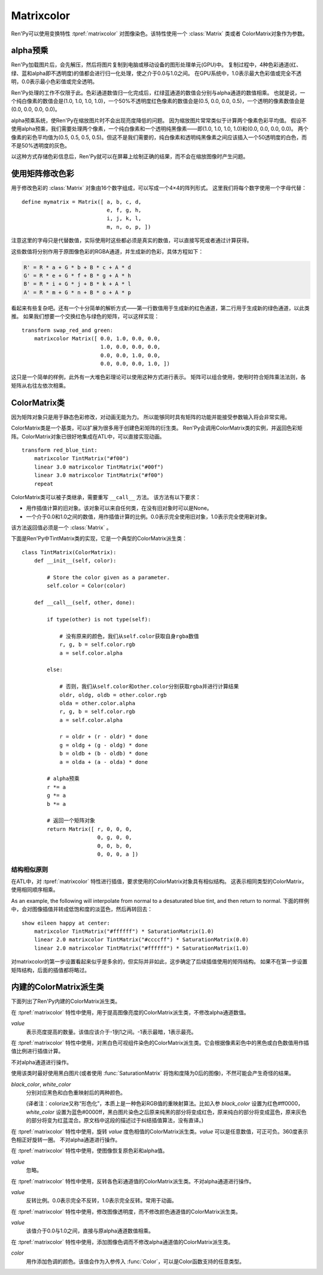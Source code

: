 .. _matrixcolor:

Matrixcolor
===========

Ren'Py可以使用变换特性 :tpref:`matrixcolor` 对图像染色。该特性使用一个 :class:`Matrix` 类或者 ColorMatrix对象作为参数。

.. _premultiplied-alpha-color:

alpha预乘
-------------

Ren'Py加载图片后，会先解压，然后将图片复制到电脑或移动设备的图形处理单元(GPU)中。
复制过程中，4种色彩通道(红、绿、蓝和alpha即不透明度)的值都会进行归一化处理，使之介于0.0与1.0之间。
在GPU系统中，1.0表示最大色彩值或完全不透明，0.0表示最小色彩值或完全透明。

Ren'Py处理的工作不仅限于此。色彩通道数值归一化完成后，红绿蓝通道的数值会分别与alpha通道的数值相乘。
也就是说，一个纯白像素的数值会是(1.0, 1.0, 1.0, 1.0)，一个50%不透明度红色像素的数值会是(0.5, 0.0, 0.0, 0.5)，一个透明的像素数值会是(0.0, 0.0, 0.0, 0.0)。

alpha预乘系统，使Ren'Py在缩放图片时不会出现亮度降低的问题。
因为缩放图片常常类似于计算两个像素色彩平均值。
假设不使用alpha预乘，我们需要处理两个像素，一个纯白像素和一个透明纯黑像素——即(1.0, 1.0, 1.0, 1.0)和(0.0, 0.0, 0.0, 0.0)。
两个像素的彩色平均值为(0.5, 0.5, 0.5, 0.5)。但这不是我们需要的，纯白像素和透明纯黑像素之间应该插入一个50透明度的白色，而不是50%透明度的灰色。

以这种方式存储色彩信息后，Ren'Py就可以在屏幕上绘制正确的结果，而不会在缩放图像时产生问题。

.. _using-a-matrix-to-change-colors:

使用矩阵修改色彩
-----------------

用于修改色彩的 :class:`Matrix` 对象由16个数字组成，可以写成一个4×4的阵列形式。
这里我们将每个数字使用一个字母代替：
::

    define mymatrix = Matrix([ a, b, c, d,
                               e, f, g, h,
                               i, j, k, l,
                               m, n, o, p, ])

注意这里的字母只是代替数值，实际使用时这些都必须是真实的数值，可以直接写死或者通过计算获得。

这些数值将分别作用于原图像色彩的RGBA通道，并生成新的色彩，具体方程如下：

.. code-block:: none

    R' = R * a + G * b + B * c + A * d
    G' = R * e + G * f + B * g + A * h
    B' = R * i + G * j + B * k + A * l
    A' = R * m + G * n + B * o + A * p

看起来有些复杂吧。还有一个十分简单的解析方式——第一行数值用于生成新的红色通道，第二行用于生成新的绿色通道，以此类推。
如果我们想要一个交换红色与绿色的矩阵，可以这样实现：
::

    transform swap_red_and green:
        matrixcolor Matrix([ 0.0, 1.0, 0.0, 0.0,
                             1.0, 0.0, 0.0, 0.0,
                             0.0, 0.0, 1.0, 0.0,
                             0.0, 0.0, 0.0, 1.0, ])

这只是一个简单的样例，此外有一大堆色彩理论可以使用这种方式进行表示。
矩阵可以组合使用，使用时符合矩阵乘法法则，各矩阵从右往左依次相乘。

.. _colormatrix:

ColorMatrix类
--------------

因为矩阵对象只是用于静态色彩修改，对动画无能为力。
所以能够同时具有矩阵的功能并能接受参数输入将会非常实用。

ColorMatrix类是一个基类，可以扩展为很多用于创建色彩矩阵的衍生类。
Ren'Py会调用ColorMatrix类的实例，并返回色彩矩阵。ColorMatrix对象已很好地集成在ATL中，可以直接实现动画。
::

    transform red_blue_tint:
        matrixcolor TintMatrix("#f00")
        linear 3.0 matrixcolor TintMatrix("#00f")
        linear 3.0 matrixcolor TintMatrix("#f00")
        repeat

ColorMatrix类可以被子类继承，需要重写 ``__call__`` 方法。
该方法有以下要求：

* 用作插值计算的旧对象。该对象可以来自任何类，在没有旧对象时可以是None。
* 一个介于0.0和1.0之间的数值，用作插值计算的比例。0.0表示完全使用旧对象，1.0表示完全使用新对象。

该方法返回值必须是一个  :class:`Matrix` 。

下面是Ren'Py中TintMatrix类的实现，它是一个典型的ColorMatrix派生类：
::

    class TintMatrix(ColorMatrix):
        def __init__(self, color):

            # Store the color given as a parameter.
            self.color = Color(color)

        def __call__(self, other, done):

            if type(other) is not type(self):

                # 没有原来的颜色，我们从self.color获取自身rgba数值
                r, g, b = self.color.rgb
                a = self.color.alpha

            else:

                # 否则，我们从self.color和other.color分别获取rgba并进行计算结果
                oldr, oldg, oldb = other.color.rgb
                olda = other.color.alpha
                r, g, b = self.color.rgb
                a = self.color.alpha

                r = oldr + (r - oldr) * done
                g = oldg + (g - oldg) * done
                b = oldb + (b - oldb) * done
                a = olda + (a - olda) * done

            # alpha预乘
            r *= a
            g *= a
            b *= a

            # 返回一个矩阵对象
            return Matrix([ r, 0, 0, 0,
                            0, g, 0, 0,
                            0, 0, b, 0,
                            0, 0, 0, a ])

.. _mc-structural-similarity:

结构相似原则
^^^^^^^^^^^^^

在ATL中，对 :tpref:`matrixcolor` 特性进行插值，要求使用的ColorMatrix对象具有相似结构。
这表示相同类型的ColorMatrix，使用相同顺序相乘。

As an example, the following will interpolate from normal to a desaturated
blue tint, and then return to normal. 
下面的样例中，会对图像插值并转成低饱和度的淡蓝色，然后再转回去：

::

    show eileen happy at center:
        matrixcolor TintMatrix("#ffffff") * SaturationMatrix(1.0)
        linear 2.0 matrixcolor TintMatrix("#ccccff") * SaturationMatrix(0.0)
        linear 2.0 matrixcolor TintMatrix("#ffffff") * SaturationMatrix(1.0)

对matrixcolor的第一步设置看起来似乎是多余的，但实际并非如此，这步确定了后续插值使用的矩阵结构。
如果不在第一步设置矩阵结构，后面的插值都将略过。

.. _built-in-colormatrix-subclasses:

内建的ColorMatrix派生类
-------------------------------

下面列出了Ren'Py内建的ColorMatrix派生类。

.. class:: BrightnessMatrix(value=1.0)

    在 :tpref:`matrixcolor` 特性中使用，用于提高图像亮度的ColorMatrix派生类，不修改alpha通道数值。

    `value`
        表示亮度提高的数量。该值应该介于-1到1之间。-1表示最暗，1表示最亮。

.. class:: ColorizeMatrix(black_color, white_color)

    在 :tpref:`matrixcolor` 特性中使用，对黑白色可视组件染色的ColorMatrix派生类。它会根据像素彩色中的黑色或白色数值用作插值比例进行插值计算。

    不对alpha通道进行操作。

    使用该类时最好使用黑白图片(或者使用 :func:`SaturationMatrix` 将饱和度降为0后的图像)，不然可能会产生奇怪的结果。

    `black_color`, `white_color`
        分别对应黑色和白色重映射后的两种颜色。

        (译者注：colorize又称“形色化”，本质上是一种色彩RGB值的重映射算法。比如入参 `black_color` 设置为红色#ff0000，`white_color` 设置为蓝色#0000ff，黑白图片染色之后原来纯黑的部分将变成红色，原来纯白的部分将变成蓝色，原来灰色的部分将变为红蓝混合。原文档中这段的描述过于纠结插值算法，没有直译。)

.. class:: HueMatrix(value=1.0)

    在 :tpref:`matrixcolor` 特性中使用，旋转 `value` 度色相值的ColorMatrix派生类。`value` 可以是任意数值，可正可负。360度表示色相正好旋转一圈。
    不对alpha通道进行操作。

.. class:: IdentityMatrix()

    在 :tpref:`matrixcolor` 特性中使用，使图像恢复原色彩和alpha值。

    `value`
        忽略。

.. class:: InvertMatrix(value=1.0)

    在 :tpref:`matrixcolor` 特性中使用，反转各色彩通道值的ColorMatrix派生类。不对alpha通道进行操作。

    `value`
        反转比例。0.0表示完全不反转，1.0表示完全反转。常用于动画。

.. class:: OpacityMatrix(value=1.0)

    在 :tpref:`matrixcolor` 特性中使用，修改图像透明度，而不修改颜色通道值的ColorMatrix派生类。

    `value`
        该值介于0.0与1.0之间，直接与原alpha通道数值相乘。

.. class:: SaturationMatrix(value, desat=(0.2126, 0.7152, 0.0722))

    在 :tpref:`matrixcolor` 特性中使用，修改图像饱和度，而不修改alpha通道值的ColorMatrix派生类。

    `value`
        对比度调整数值，1.0表示原图像，0.0表示变成黑白灰的图像。

    `desat`
        该值是一个3元元组，三个数值分别控制红绿蓝通道从0饱和度置换为原饱和度图像的曲线斜率。
        默认的常量数值是基于NTSC电视信号系统中流明度(luminance)定义。由于人眼对绿色最敏感，所以降低饱和度时相比其他两种颜色要多保留一些。

.. class:: SepiaMatrix(tint=u'#ffeec2', desat=(0.2126, 0.7152, 0.0722))

    在 :tpref:`matrixcolor` 特性中使用，将某个可视组件改为老照片(sepia-tone)风格的ColorMatrix派生类。等效于：
    ::

        TintMatrix(tint) * SaturationMatrix(0.0, desat)

.. class:: TintMatrix(color)

    在 :tpref:`matrixcolor` 特性中使用，添加图像色调而不修改alpha通道值的ColorMatrix派生类。

    `color`
        用作添加色调的颜色。该值会作为入参传入 :func:`Color`，可以是Color函数支持的任意类型。

